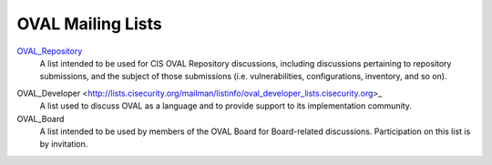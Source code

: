 .. _oval-mailing-lists:

OVAL Mailing Lists
==================

OVAL_Repository_
  A list intended to be used for CIS OVAL Repository discussions, including discussions pertaining to repository submissions, and the subject of those submissions (i.e. vulnerabilities, configurations, inventory, and so on).

.. _OVAL_Repository: http://lists.cisecurity.org/mailman/listinfo/oval_repository_lists.cisecurity.org

OVAL_Developer <http://lists.cisecurity.org/mailman/listinfo/oval_developer_lists.cisecurity.org>_
  A list used to discuss OVAL as a language and to provide support to its implementation community.

OVAL_Board
  A list intended to be used by members of the OVAL Board for Board-related discussions. Participation on this list is by invitation.
